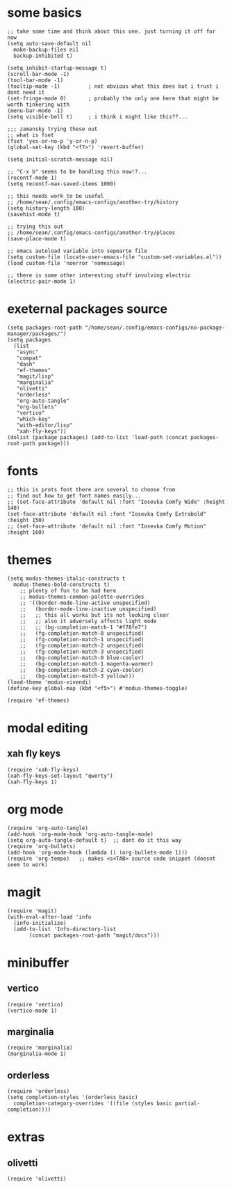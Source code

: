 #+STARTUP: overview
#+PROPERTY: header-args :tangle init.el
* some basics
#+begin_src elisp
  ;; take some time and think about this one. just turning it off for now
  (setq auto-save-default nil
	make-backup-files nil
	backup-inhibited t)

  (setq inhibit-startup-message t)
  (scroll-bar-mode -1)
  (tool-bar-mode -1)
  (tooltip-mode -1)         ; not obvious what this does but i trust i dont need it
  (set-fringe-mode 0)       ; probably the only one here that might be worth tinkering with
  (menu-bar-mode -1)
  (setq visible-bell t)     ; i think i might like this??...

  ;;; zamansky trying these out
  ;; what is fset
  (fset 'yes-or-no-p 'y-or-n-p)
  (global-set-key (kbd "<f7>") 'revert-buffer)

  (setq initial-scratch-message nil)

  ;; "C-x b" seems to be handling this now!?...
  (recentf-mode 1)
  (setq recentf-max-saved-items 1000)

  ;; this needs work to be useful
  ;; /home/sean/.config/emacs-configs/another-try/history
  (setq history-length 100)
  (savehist-mode t)

  ;; trying this out
  ;; /home/sean/.config/emacs-configs/another-try/places
  (save-place-mode t)

  ;; emacs autoload variable into sepearte file
  (setq custom-file (locate-user-emacs-file "custom-set-variables.el"))
  (load custom-file 'noerror 'nomessage)

  ;; there is some other interesting stuff involving electric
  (electric-pair-mode 1)
#+end_src
* exeternal packages source
#+begin_src elisp
  (setq packages-root-path "/home/sean/.config/emacs-configs/no-package-manager/packages/")
  (setq packages
	(list
	 "async"
	 "compat"
	 "dash"
	 "ef-themes"
	 "magit/lisp"
	 "marginalia"
	 "olivetti"
	 "orderless"
	 "org-auto-tangle"
	 "org-bullets"
	 "vertico"
	 "which-key"
	 "with-editor/lisp"
	 "xah-fly-keys"))
  (dolist (package packages) (add-to-list 'load-path (concat packages-root-path package)))
#+end_src
* fonts
#+begin_src elisp
  ;; this is prots font there are several to choose from
  ;; find out how to get font names easily... 
  ;; (set-face-attribute 'default nil :font "Iosevka Comfy Wide" :height 140)
  (set-face-attribute 'default nil :font "Iosevka Comfy Extrabold" :height 150)
  ;; (set-face-attribute 'default nil :font "Iosevka Comfy Motion" :height 160)
#+end_src
* themes
#+begin_src elisp
  (setq modus-themes-italic-constructs t
	modus-themes-bold-constructs t)
	  ;; plenty of fun to be had here
	  ;; modus-themes-common-palette-overrides
	  ;; '((border-mode-line-active unspecified)
	  ;;   (border-mode-line-inactive unspecified)
	  ;;   ;; this all works but its not looking clear
	  ;;   ;; also it adversely affects light mode
	  ;;   ;; (bg-completion-match-1 "#f78fe7")
	  ;;   (fg-completion-match-0 unspecified)
	  ;;   (fg-completion-match-1 unspecified)
	  ;;   (fg-completion-match-2 unspecified)
	  ;;   (fg-completion-match-3 unspecified)
	  ;;   (bg-completion-match-0 blue-cooler)
	  ;;   (bg-completion-match-1 magenta-warmer)
	  ;;   (bg-completion-match-2 cyan-cooler)
	  ;;   (bg-completion-match-3 yellow)))
  (load-theme 'modus-vivendi)
  (define-key global-map (kbd "<f5>") #'modus-themes-toggle)

  (require 'ef-themes)
#+end_src
* modal editing
** xah fly keys
#+begin_src elisp
  (require 'xah-fly-keys)
  (xah-fly-keys-set-layout "qwerty")
  (xah-fly-keys 1)
#+end_src
* org mode
#+begin_src elisp
  (require 'org-auto-tangle)
  (add-hook 'org-mode-hook 'org-auto-tangle-mode)
  (setq org-auto-tangle-default t)  ;; dont do it this way
  (require 'org-bullets)
  (add-hook 'org-mode-hook (lambda () (org-bullets-mode 1)))
  (require 'org-tempo)   ;; makes <s<TAB> source code snippet (doesnt seem to work)
#+end_src
* magit
#+begin_src elisp
  (require 'magit)
  (with-eval-after-load 'info
    (info-initialize)
    (add-to-list 'Info-directory-list
		 (concat packages-root-path "magit/docs"))) 
#+end_src
* minibuffer
** vertico
#+begin_src elisp
  (require 'vertico)
  (vertico-mode 1)
#+end_src
** marginalia
#+begin_src elisp
  (require 'marginalia)
  (marginalia-mode 1)
#+end_src
** orderless
#+begin_src elisp
  (require 'orderless)
  (setq completion-styles '(orderless basic)
    completion-category-overrides '((file (styles basic partial-completion))))
#+end_src
* extras
** COMMENT which key
#+begin_src elisp
  (require 'which-key)
  (which-key-mode 1)
#+end_src
** olivetti
#+begin_src elisp 
  (require 'olivetti)
#+end_src
